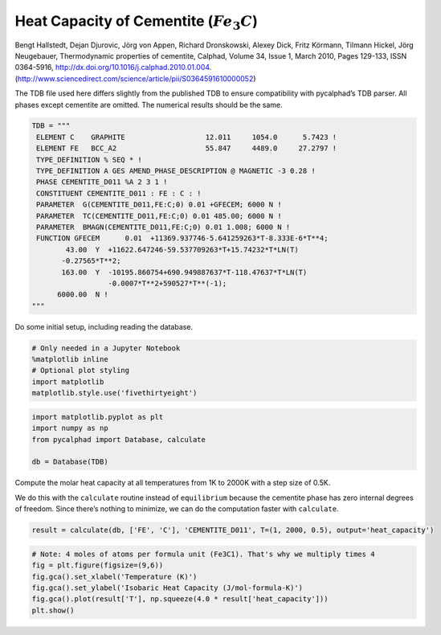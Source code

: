 
Heat Capacity of Cementite (:math:`Fe_3C`)
==========================================

Bengt Hallstedt, Dejan Djurovic, Jörg von Appen, Richard Dronskowski,
Alexey Dick, Fritz Körmann, Tilmann Hickel, Jörg Neugebauer,
Thermodynamic properties of cementite, Calphad, Volume 34, Issue 1,
March 2010, Pages 129-133, ISSN 0364-5916,
http://dx.doi.org/10.1016/j.calphad.2010.01.004.
(http://www.sciencedirect.com/science/article/pii/S0364591610000052)

The TDB file used here differs slightly from the published TDB to ensure
compatibility with pycalphad’s TDB parser. All phases except cementite
are omitted. The numerical results should be the same.

.. code:: ipython3

    TDB = """
     ELEMENT C    GRAPHITE                   12.011     1054.0      5.7423 ! 
     ELEMENT FE   BCC_A2                     55.847     4489.0     27.2797 ! 
     TYPE_DEFINITION % SEQ * !
     TYPE_DEFINITION A GES AMEND_PHASE_DESCRIPTION @ MAGNETIC -3 0.28 !
     PHASE CEMENTITE_D011 %A 2 3 1 !
     CONSTITUENT CEMENTITE_D011 : FE : C : !
     PARAMETER  G(CEMENTITE_D011,FE:C;0) 0.01 +GFECEM; 6000 N !
     PARAMETER  TC(CEMENTITE_D011,FE:C;0) 0.01 485.00; 6000 N !
     PARAMETER  BMAGN(CEMENTITE_D011,FE:C;0) 0.01 1.008; 6000 N !
     FUNCTION GFECEM      0.01  +11369.937746-5.641259263*T-8.333E-6*T**4;
            43.00  Y  +11622.647246-59.537709263*T+15.74232*T*LN(T)
           -0.27565*T**2;
           163.00  Y  -10195.860754+690.949887637*T-118.47637*T*LN(T)
                      -0.0007*T**2+590527*T**(-1);
          6000.00  N !
    """

Do some initial setup, including reading the database.

.. code:: ipython3

    # Only needed in a Jupyter Notebook
    %matplotlib inline
    # Optional plot styling
    import matplotlib
    matplotlib.style.use('fivethirtyeight')

.. code:: ipython3

    import matplotlib.pyplot as plt
    import numpy as np
    from pycalphad import Database, calculate
    
    db = Database(TDB)

Compute the molar heat capacity at all temperatures from 1K to 2000K
with a step size of 0.5K.

We do this with the ``calculate`` routine instead of ``equilibrium``
because the cementite phase has zero internal degrees of freedom. Since
there’s nothing to minimize, we can do the computation faster with
``calculate``.

.. code:: ipython3

    result = calculate(db, ['FE', 'C'], 'CEMENTITE_D011', T=(1, 2000, 0.5), output='heat_capacity')

.. code:: ipython3

    # Note: 4 moles of atoms per formula unit (Fe3C1). That's why we multiply times 4
    fig = plt.figure(figsize=(9,6))
    fig.gca().set_xlabel('Temperature (K)')
    fig.gca().set_ylabel('Isobaric Heat Capacity (J/mol-formula-K)')
    fig.gca().plot(result['T'], np.squeeze(4.0 * result['heat_capacity']))
    plt.show()



.. image:: CementiteAnalysis_files/CementiteAnalysis_8_0.png


